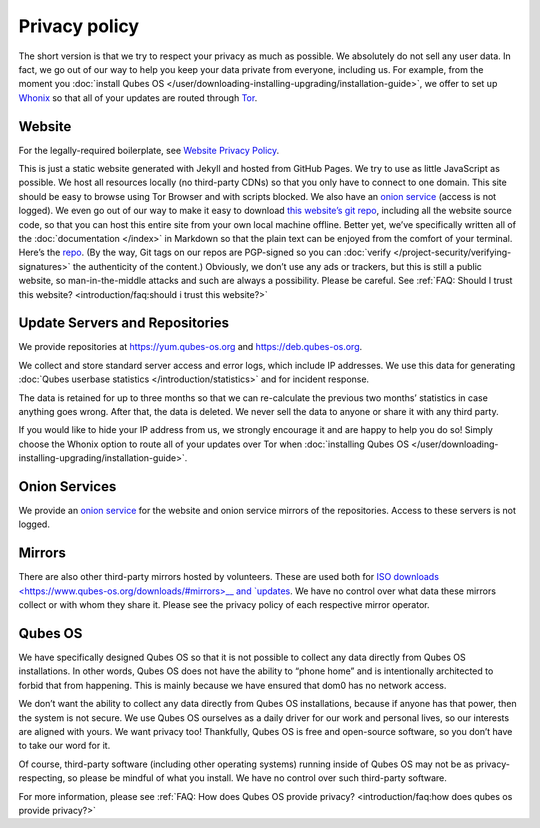==============
Privacy policy
==============


The short version is that we try to respect your privacy as much as
possible. We absolutely do not sell any user data. In fact, we go out of
our way to help you keep your data private from everyone, including us.
For example, from the moment you :doc:`install Qubes OS </user/downloading-installing-upgrading/installation-guide>`, we offer to set up
`Whonix <https://www.whonix.org/>`__ so that all of your updates are
routed through `Tor <https://www.torproject.org/>`__.

Website
-------


For the legally-required boilerplate, see `Website Privacy Policy <https://www.qubes-os.org/website-privacy-policy/>`__.

This is just a static website generated with Jekyll and hosted from
GitHub Pages. We try to use as little JavaScript as possible. We host
all resources locally (no third-party CDNs) so that you only have to
connect to one domain. This site should be easy to browse using Tor
Browser and with scripts blocked. We also have an `onion service <http://qubesosfasa4zl44o4tws22di6kepyzfeqv3tg4e3ztknltfxqrymdad.onion/>`__
(access is not logged). We even go out of our way to make it easy to
download `this website’s git repo <https://github.com/QubesOS/qubesos.github.io>`__, including all
the website source code, so that you can host this entire site from your
own local machine offline. Better yet, we’ve specifically written all of
the :doc:`documentation </index>` in Markdown so that the plain text can be
enjoyed from the comfort of your terminal. Here’s the
`repo <https://github.com/QubesOS/qubes-doc>`__. (By the way, Git tags
on our repos are PGP-signed so you can
:doc:`verify </project-security/verifying-signatures>` the authenticity of the content.)
Obviously, we don’t use any ads or trackers, but this is still a public
website, so man-in-the-middle attacks and such are always a possibility.
Please be careful. See :ref:`FAQ: Should I trust this website? <introduction/faq:should i trust this website?>`

Update Servers and Repositories
-------------------------------


We provide repositories at https://yum.qubes-os.org and
https://deb.qubes-os.org.

We collect and store standard server access and error logs, which
include IP addresses. We use this data for generating :doc:`Qubes userbase statistics </introduction/statistics>` and for incident response.

The data is retained for up to three months so that we can re-calculate
the previous two months’ statistics in case anything goes wrong. After
that, the data is deleted. We never sell the data to anyone or share it
with any third party.

If you would like to hide your IP address from us, we strongly encourage
it and are happy to help you do so! Simply choose the Whonix option to
route all of your updates over Tor when :doc:`installing Qubes OS </user/downloading-installing-upgrading/installation-guide>`.

Onion Services
--------------


We provide an `onion service <http://www.qubesosfasa4zl44o4tws22di6kepyzfeqv3tg4e3ztknltfxqrymdad.onion>`__
for the website and onion service mirrors of the repositories. Access to
these servers is not logged.

Mirrors
-------


There are also other third-party mirrors hosted by volunteers. These are
used both for `ISO downloads <https://www.qubes-os.org/downloads/#mirrors>__ and
`updates <#update-servers-and-repositories>`__. We have no control over
what data these mirrors collect or with whom they share it. Please see
the privacy policy of each respective mirror operator.

Qubes OS
--------


We have specifically designed Qubes OS so that it is not possible to
collect any data directly from Qubes OS installations. In other words,
Qubes OS does not have the ability to “phone home” and is intentionally
architected to forbid that from happening. This is mainly because we
have ensured that dom0 has no network access.

We don’t want the ability to collect any data directly from Qubes OS
installations, because if anyone has that power, then the system is not
secure. We use Qubes OS ourselves as a daily driver for our work and
personal lives, so our interests are aligned with yours. We want privacy
too! Thankfully, Qubes OS is free and open-source software, so you don’t
have to take our word for it.

Of course, third-party software (including other operating systems)
running inside of Qubes OS may not be as privacy-respecting, so please
be mindful of what you install. We have no control over such third-party
software.

For more information, please see :ref:`FAQ: How does Qubes OS provide privacy? <introduction/faq:how does qubes os provide privacy?>`
